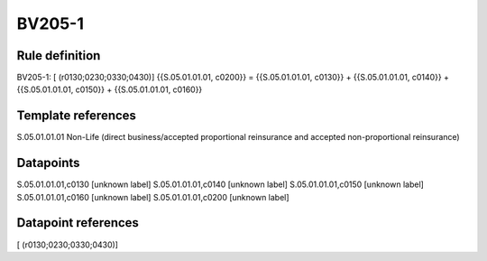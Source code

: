 =======
BV205-1
=======

Rule definition
---------------

BV205-1: [ (r0130;0230;0330;0430)] {{S.05.01.01.01, c0200}} = {{S.05.01.01.01, c0130}} + {{S.05.01.01.01, c0140}} + {{S.05.01.01.01, c0150}} + {{S.05.01.01.01, c0160}}


Template references
-------------------

S.05.01.01.01 Non-Life (direct business/accepted proportional reinsurance and accepted non-proportional reinsurance)


Datapoints
----------

S.05.01.01.01,c0130 [unknown label]
S.05.01.01.01,c0140 [unknown label]
S.05.01.01.01,c0150 [unknown label]
S.05.01.01.01,c0160 [unknown label]
S.05.01.01.01,c0200 [unknown label]


Datapoint references
--------------------

[ (r0130;0230;0330;0430)]